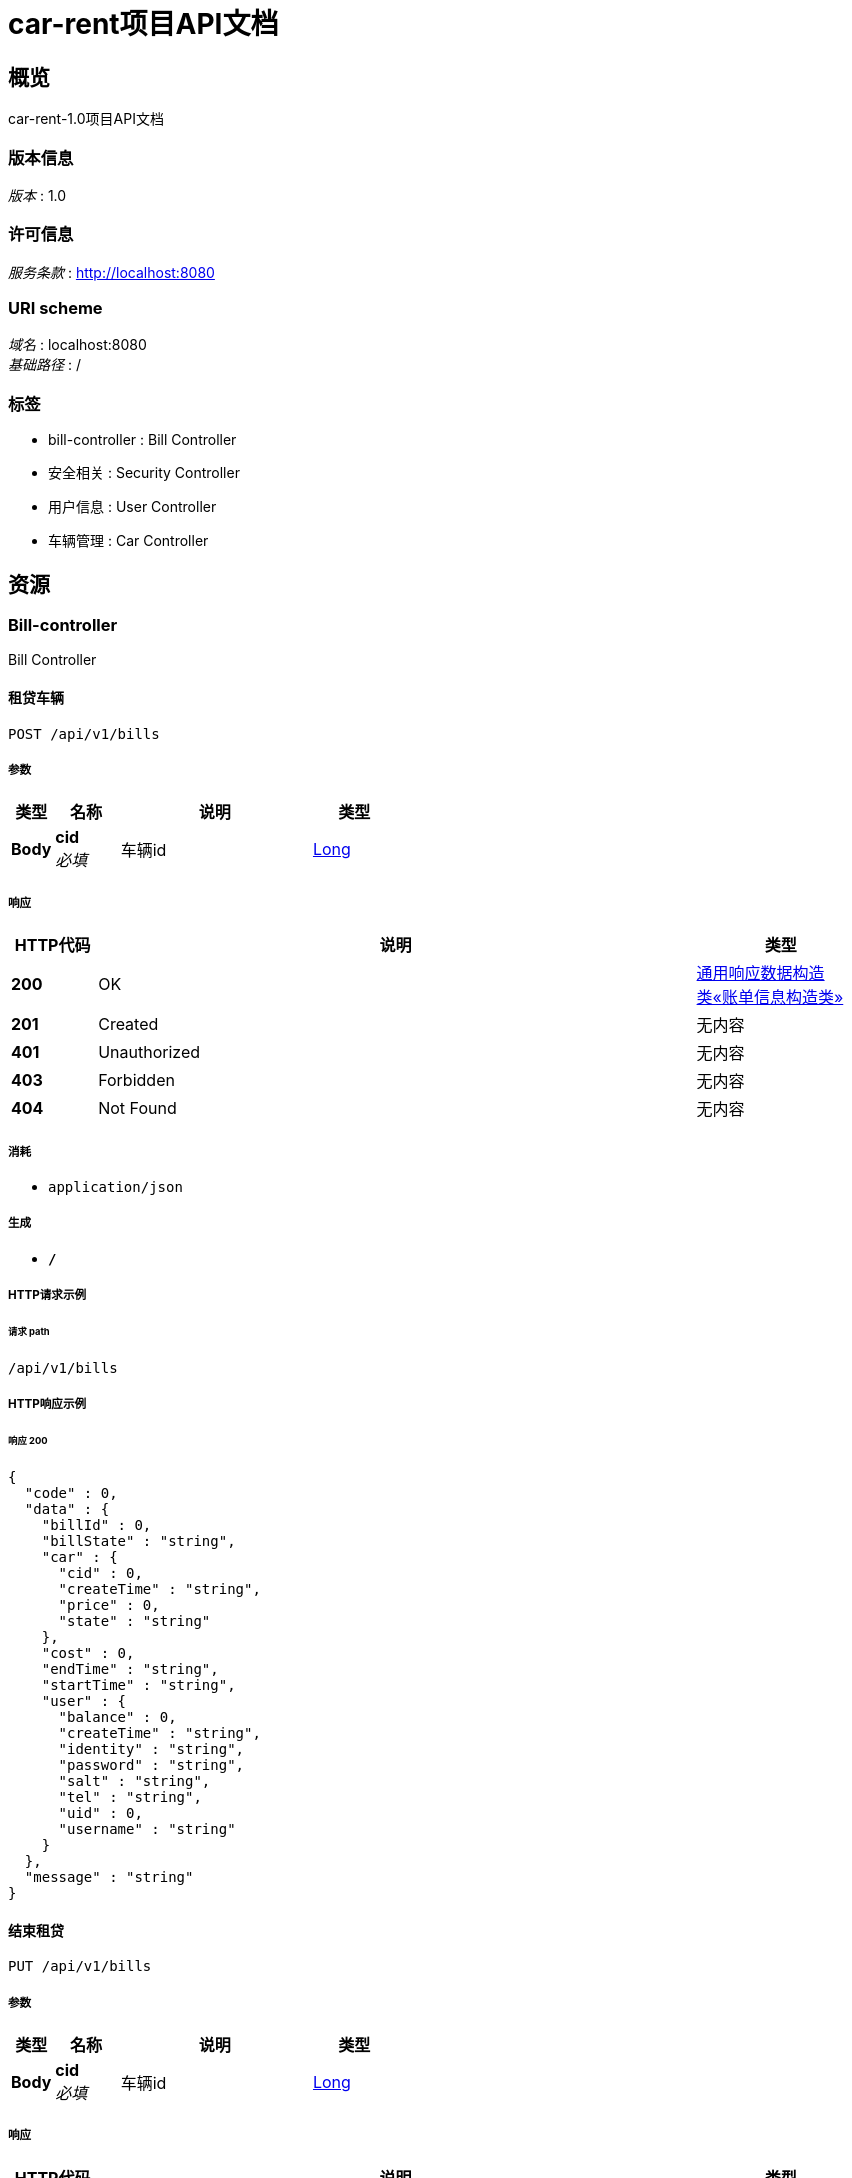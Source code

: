 = car-rent项目API文档


[[_overview]]
== 概览
car-rent-1.0项目API文档


=== 版本信息
[%hardbreaks]
__版本__ : 1.0


=== 许可信息
[%hardbreaks]
__服务条款__ : http://localhost:8080


=== URI scheme
[%hardbreaks]
__域名__ : localhost:8080
__基础路径__ : /


=== 标签

* bill-controller : Bill Controller
* 安全相关 : Security Controller
* 用户信息 : User Controller
* 车辆管理 : Car Controller




[[_paths]]
== 资源

[[_bill-controller_resource]]
=== Bill-controller
Bill Controller


[[_addbillusingpost]]
==== 租贷车辆
....
POST /api/v1/bills
....


===== 参数

[options="header", cols=".^2,.^3,.^9,.^4"]
|===
|类型|名称|说明|类型
|**Body**|**cid** +
__必填__|车辆id|<<_long,Long>>
|===


===== 响应

[options="header", cols=".^2,.^14,.^4"]
|===
|HTTP代码|说明|类型
|**200**|OK|<<_bd24d8ef62fa01f42c74364a830b9a30,通用响应数据构造类«账单信息构造类»>>
|**201**|Created|无内容
|**401**|Unauthorized|无内容
|**403**|Forbidden|无内容
|**404**|Not Found|无内容
|===


===== 消耗

* `application/json`


===== 生成

* `*/*`


===== HTTP请求示例

====== 请求 path
----
/api/v1/bills
----


===== HTTP响应示例

====== 响应 200
[source,json]
----
{
  "code" : 0,
  "data" : {
    "billId" : 0,
    "billState" : "string",
    "car" : {
      "cid" : 0,
      "createTime" : "string",
      "price" : 0,
      "state" : "string"
    },
    "cost" : 0,
    "endTime" : "string",
    "startTime" : "string",
    "user" : {
      "balance" : 0,
      "createTime" : "string",
      "identity" : "string",
      "password" : "string",
      "salt" : "string",
      "tel" : "string",
      "uid" : 0,
      "username" : "string"
    }
  },
  "message" : "string"
}
----


[[_updatebillusingput]]
==== 结束租贷
....
PUT /api/v1/bills
....


===== 参数

[options="header", cols=".^2,.^3,.^9,.^4"]
|===
|类型|名称|说明|类型
|**Body**|**cid** +
__必填__|车辆id|<<_long,Long>>
|===


===== 响应

[options="header", cols=".^2,.^14,.^4"]
|===
|HTTP代码|说明|类型
|**200**|OK|<<_bd24d8ef62fa01f42c74364a830b9a30,通用响应数据构造类«账单信息构造类»>>
|**201**|Created|无内容
|**401**|Unauthorized|无内容
|**403**|Forbidden|无内容
|**404**|Not Found|无内容
|===


===== 消耗

* `application/json`


===== 生成

* `*/*`


===== HTTP请求示例

====== 请求 path
----
/api/v1/bills
----


===== HTTP响应示例

====== 响应 200
[source,json]
----
{
  "code" : 0,
  "data" : {
    "billId" : 0,
    "billState" : "string",
    "car" : {
      "cid" : 0,
      "createTime" : "string",
      "price" : 0,
      "state" : "string"
    },
    "cost" : 0,
    "endTime" : "string",
    "startTime" : "string",
    "user" : {
      "balance" : 0,
      "createTime" : "string",
      "identity" : "string",
      "password" : "string",
      "salt" : "string",
      "tel" : "string",
      "uid" : 0,
      "username" : "string"
    }
  },
  "message" : "string"
}
----


[[_paybillusingput]]
==== 支付账单
....
PUT /api/v1/bills/pay
....


===== 参数

[options="header", cols=".^2,.^3,.^9,.^4"]
|===
|类型|名称|说明|类型
|**Body**|**billId** +
__必填__|账单id|<<_long,Long>>
|===


===== 响应

[options="header", cols=".^2,.^14,.^4"]
|===
|HTTP代码|说明|类型
|**200**|OK|<<_df580c20e80ec85f87a1879ed07e557f,通用响应数据构造类«object»>>
|**201**|Created|无内容
|**401**|Unauthorized|无内容
|**403**|Forbidden|无内容
|**404**|Not Found|无内容
|===


===== 消耗

* `application/json`


===== 生成

* `*/*`


===== HTTP请求示例

====== 请求 path
----
/api/v1/bills/pay
----


===== HTTP响应示例

====== 响应 200
[source,json]
----
{
  "code" : 0,
  "data" : "object",
  "message" : "string"
}
----


[[_getunfinishedbillusingget]]
==== 获取未完成订单信息
....
GET /api/v1/bills/unfinished
....


===== 响应

[options="header", cols=".^2,.^14,.^4"]
|===
|HTTP代码|说明|类型
|**200**|OK|<<_bd24d8ef62fa01f42c74364a830b9a30,通用响应数据构造类«账单信息构造类»>>
|**401**|Unauthorized|无内容
|**403**|Forbidden|无内容
|**404**|Not Found|无内容
|===


===== 消耗

* `application/json`


===== 生成

* `*/*`


===== HTTP请求示例

====== 请求 path
----
/api/v1/bills/unfinished
----


===== HTTP响应示例

====== 响应 200
[source,json]
----
{
  "code" : 0,
  "data" : {
    "billId" : 0,
    "billState" : "string",
    "car" : {
      "cid" : 0,
      "createTime" : "string",
      "price" : 0,
      "state" : "string"
    },
    "cost" : 0,
    "endTime" : "string",
    "startTime" : "string",
    "user" : {
      "balance" : 0,
      "createTime" : "string",
      "identity" : "string",
      "password" : "string",
      "salt" : "string",
      "tel" : "string",
      "uid" : 0,
      "username" : "string"
    }
  },
  "message" : "string"
}
----


[[_e01e2f0e04f2177266b031b6cf063891]]
=== 安全相关
Security Controller


[[_loginbytelandpasswordusingpost]]
==== 通过手机和密码登录
....
POST /api/v1/security/login/tel
....


===== 参数

[options="header", cols=".^2,.^3,.^9,.^4"]
|===
|类型|名称|说明|类型
|**Body**|**password** +
__必填__|密码|<<_string,String>>
|**Body**|**tel** +
__必填__|手机号|<<_string,String>>
|===


===== 响应

[options="header", cols=".^2,.^14,.^4"]
|===
|HTTP代码|说明|类型
|**200**|OK|<<_df580c20e80ec85f87a1879ed07e557f,通用响应数据构造类«object»>>
|**201**|Created|无内容
|**401**|Unauthorized|无内容
|**403**|Forbidden|无内容
|**404**|Not Found|无内容
|===


===== 消耗

* `application/json`


===== 生成

* `*/*`


===== HTTP请求示例

====== 请求 path
----
/api/v1/security/login/tel
----


===== HTTP响应示例

====== 响应 200
[source,json]
----
{
  "code" : 0,
  "data" : "object",
  "message" : "string"
}
----


[[_logoffbytelandpasswordusingpost]]
==== 通过手机和密码注销
....
POST /api/v1/security/logoff/tel
....


===== 参数

[options="header", cols=".^2,.^3,.^9,.^4"]
|===
|类型|名称|说明|类型
|**Body**|**password** +
__必填__|密码|<<_string,String>>
|**Body**|**tel** +
__必填__|手机号|<<_string,String>>
|===


===== 响应

[options="header", cols=".^2,.^14,.^4"]
|===
|HTTP代码|说明|类型
|**200**|OK|<<_df580c20e80ec85f87a1879ed07e557f,通用响应数据构造类«object»>>
|**201**|Created|无内容
|**401**|Unauthorized|无内容
|**403**|Forbidden|无内容
|**404**|Not Found|无内容
|===


===== 消耗

* `application/json`


===== 生成

* `*/*`


===== HTTP请求示例

====== 请求 path
----
/api/v1/security/logoff/tel
----


===== HTTP响应示例

====== 响应 200
[source,json]
----
{
  "code" : 0,
  "data" : "object",
  "message" : "string"
}
----


[[_logoutusingpost]]
==== 登出
....
POST /api/v1/security/logout
....


===== 响应

[options="header", cols=".^2,.^14,.^4"]
|===
|HTTP代码|说明|类型
|**200**|OK|<<_df580c20e80ec85f87a1879ed07e557f,通用响应数据构造类«object»>>
|**201**|Created|无内容
|**401**|Unauthorized|无内容
|**403**|Forbidden|无内容
|**404**|Not Found|无内容
|===


===== 消耗

* `application/json`


===== 生成

* `*/*`


===== HTTP请求示例

====== 请求 path
----
/api/v1/security/logout
----


===== HTTP响应示例

====== 响应 200
[source,json]
----
{
  "code" : 0,
  "data" : "object",
  "message" : "string"
}
----


[[_registerbytelandpasswordusingpost]]
==== 通过手机号和密码进行注册
....
POST /api/v1/security/register/tel
....


===== 参数

[options="header", cols=".^2,.^3,.^9,.^4"]
|===
|类型|名称|说明|类型
|**Body**|**password** +
__必填__|密码|<<_string,String>>
|**Body**|**tel** +
__必填__|手机号|<<_string,String>>
|**Body**|**username** +
__必填__|用户名|<<_string,String>>
|===


===== 响应

[options="header", cols=".^2,.^14,.^4"]
|===
|HTTP代码|说明|类型
|**200**|OK|<<_df580c20e80ec85f87a1879ed07e557f,通用响应数据构造类«object»>>
|**201**|Created|无内容
|**401**|Unauthorized|无内容
|**403**|Forbidden|无内容
|**404**|Not Found|无内容
|===


===== 消耗

* `application/json`


===== 生成

* `*/*`


===== HTTP请求示例

====== 请求 path
----
/api/v1/security/register/tel
----


===== HTTP响应示例

====== 响应 200
[source,json]
----
{
  "code" : 0,
  "data" : "object",
  "message" : "string"
}
----


[[_60dde0f49f7ce039b17e49eae5687c9e]]
=== 用户信息
User Controller


[[_updatepasswordusingput]]
==== 更改密码
....
PUT /api/v1/users/password
....


===== 参数

[options="header", cols=".^2,.^3,.^9,.^4"]
|===
|类型|名称|说明|类型
|**Body**|**newPass** +
__必填__|新密码|<<_string,String>>
|**Body**|**oldPass** +
__必填__|旧密码|<<_string,String>>
|===


===== 响应

[options="header", cols=".^2,.^14,.^4"]
|===
|HTTP代码|说明|类型
|**200**|OK|<<_df580c20e80ec85f87a1879ed07e557f,通用响应数据构造类«object»>>
|**201**|Created|无内容
|**401**|Unauthorized|无内容
|**403**|Forbidden|无内容
|**404**|Not Found|无内容
|===


===== 消耗

* `application/json`


===== 生成

* `*/*`


===== HTTP请求示例

====== 请求 path
----
/api/v1/users/password
----


===== HTTP响应示例

====== 响应 200
[source,json]
----
{
  "code" : 0,
  "data" : "object",
  "message" : "string"
}
----


[[_rechargeusingput]]
==== 充值
....
PUT /api/v1/users/recharge
....


===== 参数

[options="header", cols=".^2,.^3,.^9,.^4"]
|===
|类型|名称|说明|类型
|**Body**|**money** +
__必填__|金额|<<_integer,Integer>>
|===


===== 响应

[options="header", cols=".^2,.^14,.^4"]
|===
|HTTP代码|说明|类型
|**200**|OK|<<_df580c20e80ec85f87a1879ed07e557f,通用响应数据构造类«object»>>
|**201**|Created|无内容
|**401**|Unauthorized|无内容
|**403**|Forbidden|无内容
|**404**|Not Found|无内容
|===


===== 消耗

* `application/json`


===== 生成

* `*/*`


===== HTTP请求示例

====== 请求 path
----
/api/v1/users/recharge
----


===== HTTP响应示例

====== 响应 200
[source,json]
----
{
  "code" : 0,
  "data" : "object",
  "message" : "string"
}
----


[[_updateusernameusingput]]
==== 更改用户名
....
PUT /api/v1/users/username
....


===== 参数

[options="header", cols=".^2,.^3,.^9,.^4"]
|===
|类型|名称|说明|类型
|**Body**|**username** +
__必填__|用户名|<<_string,String>>
|===


===== 响应

[options="header", cols=".^2,.^14,.^4"]
|===
|HTTP代码|说明|类型
|**200**|OK|<<_df580c20e80ec85f87a1879ed07e557f,通用响应数据构造类«object»>>
|**201**|Created|无内容
|**401**|Unauthorized|无内容
|**403**|Forbidden|无内容
|**404**|Not Found|无内容
|===


===== 消耗

* `application/json`


===== 生成

* `*/*`


===== HTTP请求示例

====== 请求 path
----
/api/v1/users/username
----


===== HTTP响应示例

====== 响应 200
[source,json]
----
{
  "code" : 0,
  "data" : "object",
  "message" : "string"
}
----


[[_1b179c9abbec782bc336c39b4e1bdb52]]
=== 车辆管理
Car Controller


[[_addcarusingpost]]
==== 添加车辆
....
POST /api/v1/cars
....


===== 参数

[options="header", cols=".^2,.^3,.^9,.^4"]
|===
|类型|名称|说明|类型
|**Body**|**price** +
__必填__|单价|<<_integer,Integer>>
|===


===== 响应

[options="header", cols=".^2,.^14,.^4"]
|===
|HTTP代码|说明|类型
|**200**|OK|<<_cb47b5e1ec320e3c6f62e964385aca73,通用响应数据构造类«车辆信息构造类»>>
|**201**|Created|无内容
|**401**|Unauthorized|无内容
|**403**|Forbidden|无内容
|**404**|Not Found|无内容
|===


===== 消耗

* `application/json`


===== 生成

* `*/*`


===== HTTP请求示例

====== 请求 path
----
/api/v1/cars
----


===== HTTP响应示例

====== 响应 200
[source,json]
----
{
  "code" : 0,
  "data" : {
    "cid" : 0,
    "createTime" : "string",
    "price" : 0,
    "state" : "string"
  },
  "message" : "string"
}
----


[[_getcarusingget]]
==== 获取车辆信息
....
GET /api/v1/cars
....


===== 参数

[options="header", cols=".^2,.^3,.^9,.^4"]
|===
|类型|名称|说明|类型
|**Body**|**cid** +
__必填__|车辆id|<<_long,Long>>
|===


===== 响应

[options="header", cols=".^2,.^14,.^4"]
|===
|HTTP代码|说明|类型
|**200**|OK|<<_cb47b5e1ec320e3c6f62e964385aca73,通用响应数据构造类«车辆信息构造类»>>
|**401**|Unauthorized|无内容
|**403**|Forbidden|无内容
|**404**|Not Found|无内容
|===


===== 消耗

* `application/json`


===== 生成

* `*/*`


===== HTTP请求示例

====== 请求 path
----
/api/v1/cars
----


===== HTTP响应示例

====== 响应 200
[source,json]
----
{
  "code" : 0,
  "data" : {
    "cid" : 0,
    "createTime" : "string",
    "price" : 0,
    "state" : "string"
  },
  "message" : "string"
}
----


[[_deletecarusingdelete]]
==== 删除车辆
....
DELETE /api/v1/cars
....


===== 参数

[options="header", cols=".^2,.^3,.^9,.^4"]
|===
|类型|名称|说明|类型
|**Body**|**cid** +
__必填__|车辆id|<<_long,Long>>
|===


===== 响应

[options="header", cols=".^2,.^14,.^4"]
|===
|HTTP代码|说明|类型
|**200**|OK|<<_df580c20e80ec85f87a1879ed07e557f,通用响应数据构造类«object»>>
|**204**|No Content|无内容
|**401**|Unauthorized|无内容
|**403**|Forbidden|无内容
|===


===== 消耗

* `application/json`


===== 生成

* `*/*`


===== HTTP请求示例

====== 请求 path
----
/api/v1/cars
----


===== HTTP响应示例

====== 响应 200
[source,json]
----
{
  "code" : 0,
  "data" : "object",
  "message" : "string"
}
----


[[_updatepriceusingput]]
==== 更新车辆价格
....
PUT /api/v1/cars/price
....


===== 参数

[options="header", cols=".^2,.^3,.^9,.^4"]
|===
|类型|名称|说明|类型
|**Body**|**cid** +
__必填__|车辆id|<<_long,Long>>
|**Body**|**price** +
__必填__|价格|<<_integer,Integer>>
|===


===== 响应

[options="header", cols=".^2,.^14,.^4"]
|===
|HTTP代码|说明|类型
|**200**|OK|<<_df580c20e80ec85f87a1879ed07e557f,通用响应数据构造类«object»>>
|**201**|Created|无内容
|**401**|Unauthorized|无内容
|**403**|Forbidden|无内容
|**404**|Not Found|无内容
|===


===== 消耗

* `application/json`


===== 生成

* `*/*`


===== HTTP请求示例

====== 请求 path
----
/api/v1/cars/price
----


===== HTTP响应示例

====== 响应 200
[source,json]
----
{
  "code" : 0,
  "data" : "object",
  "message" : "string"
}
----


[[_updatestateusingput]]
==== 更新车辆状态
....
PUT /api/v1/cars/state
....


===== 参数

[options="header", cols=".^2,.^3,.^9,.^4"]
|===
|类型|名称|说明|类型
|**Body**|**cid** +
__必填__|车辆id|<<_long,Long>>
|**Body**|**state** +
__必填__|车辆状态|<<_string,String>>
|===


===== 响应

[options="header", cols=".^2,.^14,.^4"]
|===
|HTTP代码|说明|类型
|**200**|OK|<<_df580c20e80ec85f87a1879ed07e557f,通用响应数据构造类«object»>>
|**201**|Created|无内容
|**401**|Unauthorized|无内容
|**403**|Forbidden|无内容
|**404**|Not Found|无内容
|===


===== 消耗

* `application/json`


===== 生成

* `*/*`


===== HTTP请求示例

====== 请求 path
----
/api/v1/cars/state
----


===== HTTP响应示例

====== 响应 200
[source,json]
----
{
  "code" : 0,
  "data" : "object",
  "message" : "string"
}
----




[[_definitions]]
== 定义

[[_car]]
=== Car

[options="header", cols=".^3,.^11,.^4"]
|===
|名称|说明|类型
|**cid** +
__可选__|**样例** : `0`|integer (int64)
|**createTime** +
__可选__|**样例** : `"string"`|string (date-time)
|**price** +
__可选__|**样例** : `0`|integer (int32)
|**state** +
__可选__|**样例** : `"string"`|string
|===


[[_user]]
=== User

[options="header", cols=".^3,.^11,.^4"]
|===
|名称|说明|类型
|**balance** +
__可选__|**样例** : `0`|integer (int32)
|**createTime** +
__可选__|**样例** : `"string"`|string (date-time)
|**identity** +
__可选__|**样例** : `"string"`|string
|**password** +
__可选__|**样例** : `"string"`|string
|**salt** +
__可选__|**样例** : `"string"`|string
|**tel** +
__可选__|**样例** : `"string"`|string
|**uid** +
__可选__|**样例** : `0`|integer (int64)
|**username** +
__可选__|**样例** : `"string"`|string
|===


[[_a0fc378e12a63b55e0c8efbc17f7c8d9]]
=== 账单信息构造类

[options="header", cols=".^3,.^11,.^4"]
|===
|名称|说明|类型
|**billId** +
__可选__|账单id +
**样例** : `0`|integer (int64)
|**billState** +
__可选__|账单状态 +
**样例** : `"string"`|string
|**car** +
__可选__|账单关联车辆 +
**样例** : `"<<_car>>"`|<<_car,Car>>
|**cost** +
__可选__|账单价格 +
**样例** : `0`|integer (int32)
|**endTime** +
__可选__|交易结束时间 +
**样例** : `"string"`|string (date-time)
|**startTime** +
__可选__|交易起始时间 +
**样例** : `"string"`|string (date-time)
|**user** +
__可选__|账单关联用户 +
**样例** : `"<<_user>>"`|<<_user,User>>
|===


[[_632bdc41786a16f54ae345210d828dcd]]
=== 车辆信息构造类

[options="header", cols=".^3,.^11,.^4"]
|===
|名称|说明|类型
|**cid** +
__可选__|车辆id +
**样例** : `0`|integer (int64)
|**createTime** +
__可选__|车辆注册时间 +
**样例** : `"string"`|string (date-time)
|**price** +
__可选__|车辆基础价格 +
**样例** : `0`|integer (int32)
|**state** +
__可选__|车辆状态 +
**样例** : `"string"`|string
|===


[[_df580c20e80ec85f87a1879ed07e557f]]
=== 通用响应数据构造类«object»

[options="header", cols=".^3,.^11,.^4"]
|===
|名称|说明|类型
|**code** +
__可选__|请求响应状态码 +
**样例** : `0`|integer (int64)
|**data** +
__可选__|请求结果数据 +
**样例** : `"object"`|object
|**message** +
__可选__|请求结果描述信息 +
**样例** : `"string"`|string
|===


[[_bd24d8ef62fa01f42c74364a830b9a30]]
=== 通用响应数据构造类«账单信息构造类»

[options="header", cols=".^3,.^11,.^4"]
|===
|名称|说明|类型
|**code** +
__可选__|请求响应状态码 +
**样例** : `0`|integer (int64)
|**data** +
__可选__|请求结果数据 +
**样例** : `"<<_a0fc378e12a63b55e0c8efbc17f7c8d9>>"`|<<_a0fc378e12a63b55e0c8efbc17f7c8d9,账单信息构造类>>
|**message** +
__可选__|请求结果描述信息 +
**样例** : `"string"`|string
|===


[[_cb47b5e1ec320e3c6f62e964385aca73]]
=== 通用响应数据构造类«车辆信息构造类»

[options="header", cols=".^3,.^11,.^4"]
|===
|名称|说明|类型
|**code** +
__可选__|请求响应状态码 +
**样例** : `0`|integer (int64)
|**data** +
__可选__|请求结果数据 +
**样例** : `"<<_632bdc41786a16f54ae345210d828dcd>>"`|<<_632bdc41786a16f54ae345210d828dcd,车辆信息构造类>>
|**message** +
__可选__|请求结果描述信息 +
**样例** : `"string"`|string
|===





